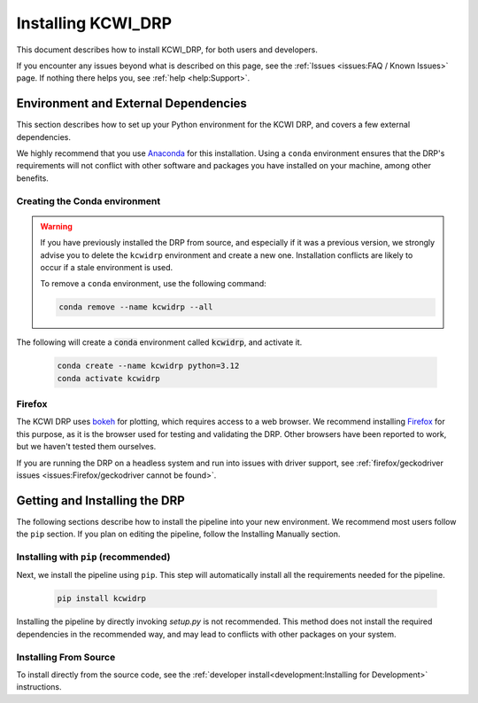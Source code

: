===================
Installing KCWI_DRP
===================

This document describes how to install KCWI_DRP, for both users and developers.

If you encounter any issues beyond what is described on this page, see the
:ref:`Issues <issues:FAQ / Known Issues>` page. If nothing there helps you, see
:ref:`help <help:Support>`.

Environment and External Dependencies
=====================================

This section describes how to set up your Python environment for the KCWI DRP,
and covers a few external dependencies. 

We highly recommend that you use `Anaconda <https://www.anaconda.com/>`_ for this
installation. Using a ``conda`` environment ensures that the DRP's requirements
will not conflict with other software and packages you have installed on your
machine, among other benefits.


Creating the Conda environment
------------------------------

.. warning::
    If you have previously installed the DRP from source, and especially if it
    was a previous version, we strongly advise you to delete the ``kcwidrp`` 
    environment and create a new one. Installation conflicts are likely to occur
    if a stale environment is used.

    To remove a ``conda`` environment, use the following command:

    .. code-block:: bash

        conda remove --name kcwidrp --all

The following will create a :code:`conda` environment called :code:`kcwidrp`,
and activate it.

    .. code-block:: bash

        conda create --name kcwidrp python=3.12
        conda activate kcwidrp


Firefox
-------

The KCWI DRP uses `bokeh <http://bokeh.org/>`_ for plotting, which requires access
to a web browser. We recommend installing `Firefox <https://www.mozilla.org/en-US/firefox/new/>`_
for this purpose, as it is the browser used for testing and validating the DRP.
Other browsers have been reported to work, but we haven't tested them ourselves.

If you are running the DRP on a headless system and run into issues with driver
support, see :ref:`firefox/geckodriver issues <issues:Firefox/geckodriver cannot be found>`.


Getting and Installing the DRP
==============================

The following sections describe how to install the pipeline into your new 
environment. We recommend most users follow the ``pip`` section. If you
plan on editing the pipeline, follow the Installing Manually section.

Installing with ``pip`` (recommended)
-------------------------------------

Next, we install the pipeline using ``pip``. This step will automatically install
all the requirements needed for the pipeline.

    .. code-block:: bash

        pip install kcwidrp


Installing the pipeline by directly invoking `setup.py` is not recommended.
This method does not install the required dependencies in the recommended way,
and may lead to conflicts with other packages on your system.


Installing From Source
----------------------

To install directly from the source code, see the :ref:`developer install<development:Installing for Development>`
instructions.
